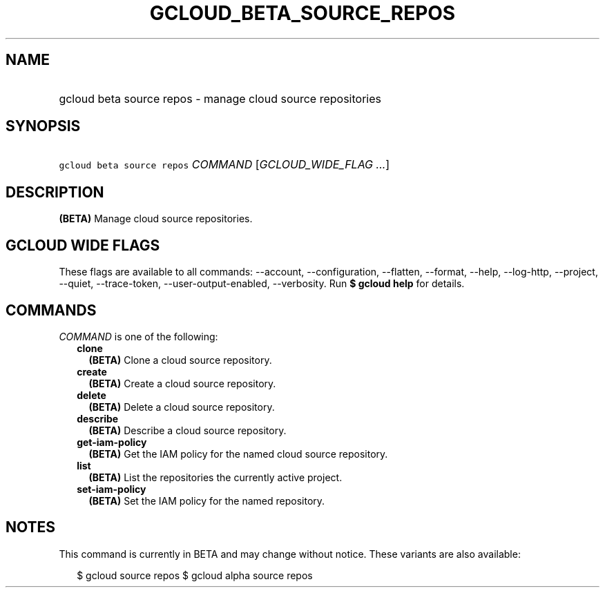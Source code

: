
.TH "GCLOUD_BETA_SOURCE_REPOS" 1



.SH "NAME"
.HP
gcloud beta source repos \- manage cloud source repositories



.SH "SYNOPSIS"
.HP
\f5gcloud beta source repos\fR \fICOMMAND\fR [\fIGCLOUD_WIDE_FLAG\ ...\fR]



.SH "DESCRIPTION"

\fB(BETA)\fR Manage cloud source repositories.



.SH "GCLOUD WIDE FLAGS"

These flags are available to all commands: \-\-account, \-\-configuration,
\-\-flatten, \-\-format, \-\-help, \-\-log\-http, \-\-project, \-\-quiet,
\-\-trace\-token, \-\-user\-output\-enabled, \-\-verbosity. Run \fB$ gcloud
help\fR for details.



.SH "COMMANDS"

\f5\fICOMMAND\fR\fR is one of the following:

.RS 2m
.TP 2m
\fBclone\fR
\fB(BETA)\fR Clone a cloud source repository.

.TP 2m
\fBcreate\fR
\fB(BETA)\fR Create a cloud source repository.

.TP 2m
\fBdelete\fR
\fB(BETA)\fR Delete a cloud source repository.

.TP 2m
\fBdescribe\fR
\fB(BETA)\fR Describe a cloud source repository.

.TP 2m
\fBget\-iam\-policy\fR
\fB(BETA)\fR Get the IAM policy for the named cloud source repository.

.TP 2m
\fBlist\fR
\fB(BETA)\fR List the repositories the currently active project.

.TP 2m
\fBset\-iam\-policy\fR
\fB(BETA)\fR Set the IAM policy for the named repository.


.RE
.sp

.SH "NOTES"

This command is currently in BETA and may change without notice. These variants
are also available:

.RS 2m
$ gcloud source repos
$ gcloud alpha source repos
.RE

